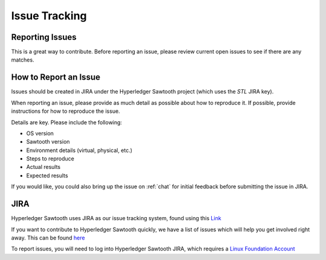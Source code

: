 **************
Issue Tracking
**************

.. _jira:

Reporting Issues
================

This is a great way to contribute. Before reporting an issue, please review current
open issues to see if there are any matches.

How to Report an Issue
======================

Issues should be created in JIRA under the Hyperledger Sawtooth project
(which uses the *STL* JIRA key).

When reporting an issue, please provide as much detail as possible about how
to reproduce it.  If possible, provide instructions for how to reproduce the
issue.

Details are key. Please include the following:

* OS version
* Sawtooth version
* Environment details (virtual, physical, etc.)
* Steps to reproduce
* Actual results
* Expected results

If you would like, you could also bring up the issue on :ref:`chat`
for initial feedback before submitting the issue in JIRA.

JIRA
====

Hyperledger Sawtooth uses JIRA as our issue tracking system, found using this
`Link <https://jira.hyperledger.org/secure/RapidBoard.
jspa?rapidView=3&projectKey=STL&view=planning.nodetail>`_

If you want to contribute to Hyperledger Sawtooth quickly, we have a list of
issues which will help you get involved right away. This can be found
`here <https://jira.hyperledger.org/issues/
?filter=10612>`_

To report issues, you will need to log into Hyperledger Sawtooth JIRA, which requires a
`Linux Foundation Account <https://identity.linuxfoundation.org/>`_


